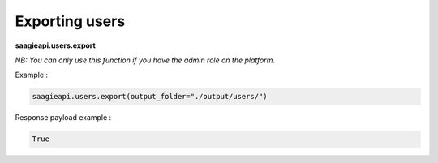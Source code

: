 Exporting users
----------

**saagieapi.users.export**

*NB: You can only use this function if you have the admin role on the platform.*

Example :

.. code:: python

   saagieapi.users.export(output_folder="./output/users/")

Response payload example :

.. code:: python

   True